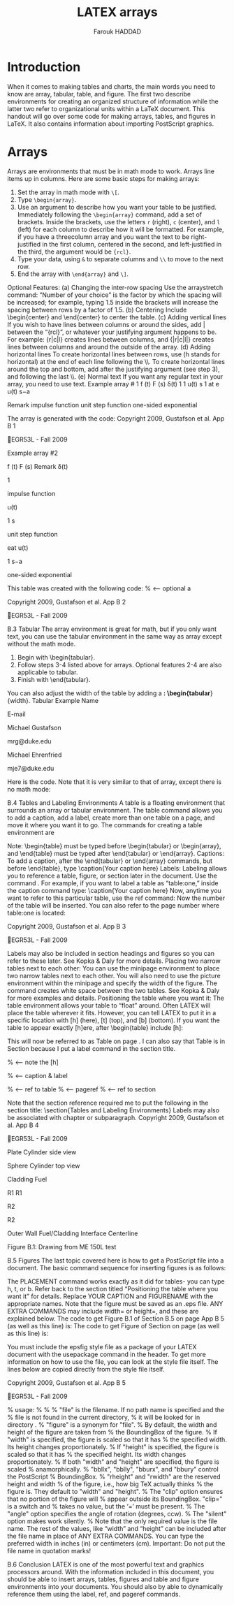 # -- BEGIN_METADATA ----------------------------------------------------------
#+TITLE:        LATEX arrays
#+AUTHOR:       Farouk HADDAD
#+EMAIL:        farouk.haddad.consultant@gmail.com, farouk.haddad@esprit.tn
#+DESCRIPTION:  Creating LATEX Arrays, Tables, and Figures
#+STARTUP:      latexpreview
#+OPTIONS:      html-postamble:nil d:nil num:nil
#+BABEL:        :cache yes
#+PROPERTY:     header-args :comments none :results output silent :padline no
#+LATEX_HEADER: \usepackage{parskip}
#+LATEX_HEADER: \usepackage{mathtools}
#+LATEX_HEADER: \usepackage{amsmath}
#+LATEX_HEADER: \usepackage{amsfonts}
#+LATEX_HEADER: \usepackage{amssymb}
#+LATEX_HEADER: \usepackage{inconsolata}
#+LATEX_HEADER: \usepackage[utf8]{inputenc}
# -- END_METADATA ------------------------------------------------------------

* Introduction

  When it comes to  making tables and charts, the main words  you need to know
  are array, tabular,  table, and figure. The first  two describe environments
  for  creating an  organized structure  of information  while the  latter two
  refer to organizational units within a  LaTeX document. This handout will go
  over some  code for making  arrays, tables, and  figures in LaTeX.   It also
  contains information about importing PostScript graphics.

* Arrays

  Arrays are environments that must be in math mode to work. Arrays line items
  up in columns. Here are some basic steps for making arrays:

  1. Set the array in math mode with ~\[~.
  2. Type ~\begin{array}~.
  3. Use an argument to describe how you want your table to be justified. Immediately following the ~\begin{array}~ command, add a set of brackets. Inside the brackets, use the letters ~r~ (right), ~c~ (center), and ~l~ (left) for each column to describe how it will be formatted. For example, if you have a threecolumn array and you want the text to be right-justified in the first column, centered in the second, and left-justified in the third, the argument would be ~{rcl}~.
  4. Type your data, using ~&~ to separate columns and ~\\~ to move to the next row.
  5. End the array with ~\end{array}~ and ~\]~.


Optional Features:
(a) Changing the inter-row spacing
Use the arraystretch command:
\renewcommand{\arraystretch}{number of your choice}
“Number of your choice” is the factor by which the spacing will be increased; for example, typing 1.5
inside the brackets will increase the spacing between rows by a factor of 1.5.
(b) Centering Include \begin{center} and \end{center} to center the table.
(c) Adding vertical lines If you wish to have lines between columns or around the sides, add | between the
“{rcl}”, or whatever your justifying argument happens to be. For example: {r|c|l} creates lines between
columns, and {|r|c|l|} creates lines between columns and around the outside of the array.
(d) Adding horizontal lines To create horizontal lines between rows, use \hline (h stands for horizontal)
at the end of each line following the \\. To create horizontal lines around the top and bottom, add
\hline after the justifying argument (see step 3), and following the last \\.
(e) Normal text If you want any regular text in your array, you need to use \mbox{text}.
Example array # 1
f (t) F (s)
δ(t)
1
1
u(t)
s
1
at
e u(t) s−a

Remark
impulse function
unit step function
one-sided exponential

The array is generated with the code:
Copyright 2009, Gustafson et al.
App B  1

EGR53L - Fall 2009

\begin{center}
% <-- optional b
\[
% <-- step a
\begin{array}{rcl}
% <-- steps b and c
f(t) & F(s) & \mbox{Remark}\\
% <-- step d, optional e
\delta(t) & 1 & \mbox{impulse function}\\
u(t) & \frac{1}{s} & \mbox{unit step function}\\
e^{at}u(t) & \frac{1}{s-a} & \mbox{one-sided exponential}
\end{array}
% <-- step e
\]
% <-- step e
\end{center}
Example array #2

f (t) F (s) Remark
δ(t)

1

impulse function

u(t)

1
s

unit step function

eat u(t)

1
s−a

one-sided exponential

This table was created with the following code:
\renewcommand{\arraystretch}{1.5}
% <-- optional a
\begin{center}
% <-- optional b
\[
% <-- step a
\begin{array}{|r|c|l|} \hline
% <-- steps b, c; optional c, d
f(t) & F(s) & \mbox{Remark}\\ \hline% <-- step d, optional e
\delta(t) & 1 & \mbox{impulse function}\\
u(t) & \frac{1}{s} & \mbox{unit step function}\\
e^{at}u(t) & \frac{1}{s-a} & \mbox{one-sided exponential} \\
\hline
\end{array}
% <-- step e
\]
% <-- step e
\end{center}

Copyright 2009, Gustafson et al.
App B  2

EGR53L - Fall 2009

B.3 Tabular
The array environment is great for math, but if you only want text, you can use the tabular environment
in the same way as array except without the math mode.
1. Begin with \begin{tabular}.
2. Follow steps 3-4 listed above for arrays. Optional features 2-4 are also applicable to tabular.
3. Finish with \end{tabular}.
You can also adjust the width of the table by adding a *: \begin{tabular*}{width}.
Tabular Example
Name

E-mail

Michael Gustafson

mrg@duke.edu

Michael Ehrenfried

mje7@duke.edu

Here is the code. Note that it is very similar to that of array, except there is no math mode:
\begin{center}
\begin{tabular}{|r|l|}\hline
Name & E-mail\\ \hline\hline % <-- note that two \hlines produce a double line
Michael Gustafson & mrg@duke.edu\\ \hline
Michael Ehrenfried & mje7@duke.edu\\ \hline
\end{tabular}
\end{center}

B.4 Tables and Labeling Environments
A table is a floating environment that surrounds an array or tabular environment. The table command
allows you to add a caption, add a label, create more than one table on a page, and move it where you want
it to go. The commands for creating a table environment are
\begin{table} \end{table}
Note: \begin{table} must be typed before \begin{tabular} or \begin{array}, and \end{table} must
be typed after \end{tabular} or \end{array}.
 Captions: To add a caption, after the \end{tabular} or \end{array} commands, but before
\end{table}, type
\caption{Your caption here}
 Labels: Labeling allows you to reference a table, figure, or section later in the document. Use the
command \label{Your label here}. For example, if you want to label a table as “table:one,” inside
the caption command type:
\caption{\label{table:one}Your caption here}
Now, anytime you want to refer to this particular table, use the ref command:
\ref{table:one}
Now the number of the table will be inserted. You can also refer to the page number where table:one
is located:
\pageref{table:one}

Copyright 2009, Gustafson et al.
App B  3

EGR53L - Fall 2009

Labels may also be included in section headings and figures so you can refer to these later. See Kopka
& Daly for more details.
 Placing two narrow tables next to each other: You can use the minipage environment to place
two narrow tables next to each other. You will also need to use the picture environment within the
minipage and specify the width of the figure. The command \hfill creates white space between the
two tables. See Kopka & Daly for more examples and details.
 Positioning the table where you want it: The table environment allows your table to “float”
around. Often LATEX will place the table wherever it fits. However, you can tell LATEX to put it in a
specific location with [h] (here), [t] (top), and [b] (bottom). If you want the table to appear exactly
[h]ere, after \begin{table} include [h]:
\begin{table}[h]
 Note that [h], [t], and [b] could be used just with tabular or array environments, following
\begin{tabular or array}, without a table environment.
 You can also center the table by including a \begin{center} command after the \begin{table}
but before \begin{tabular or array}.
Example Table
Name

E-mail

Michael Gustafson

mrg@duke.edu

Michael Ehrenfried

mje7@duke.edu

Table B.1: Caption Text
This will now be referred to as Table B.1 on page App B  4. I can also say that Table B.1 is in Section
B.4 because I put a label command in the section title.
All this code is:
\begin{table}[h]
\begin{center}
\begin{tabular}{|r|l|}\hline
Name & E-mail\\ \hline\hline
Michael Gustafson & mrg@duke.edu\\ \hline
Michael Ehrenfried & mje7@duke.edu\\ \hline
\end{tabular}
\caption{\label{table:one}Caption Text}
\end{center}
\end{table}
This will now be referred to as Table \ref{table:one} on
page \pageref{table:one}.
I can also say that Table \ref{table:one} is in Section
\ref{section:tl} because I put a label command in the
section title.

% <-- note the [h]

% <-- caption & label

% <-- ref to table
% <-- pageref
% <-- ref to section

Note that the section reference required me to put the following in the section title:
\section{\label{section:tl}Tables and Labeling Environments}
Labels may also be associated with chapter or subparagraph.
Copyright 2009, Gustafson et al.
App B  4

EGR53L - Fall 2009

Plate
Cylinder side view

Sphere
Cylinder top view

Cladding
Fuel

R1
R1

R2

R2

Outer Wall
Fuel/Cladding Interface
Centerline

Figure B.1: Drawing from ME 150L test

B.5 Figures
The last topic covered here is how to get a PostScript file into a document. The basic command sequence
for inserting figures is as follows:
\begin{figure}[PLACEMENT]
\epsfig{file=FIGURENAME.eps, ANY EXTRA COMMANDS}
~\\
\caption{YOUR CAPTION}
\end{figure}
The PLACEMENT command works exactly as it did for tables- you can type h, t, or b. Refer back to
the section titled “Positioning the table where you want it” for details. Replace YOUR CAPTION and
FIGURENAME with the appropriate names. Note that the figure must be saved as an .eps file. ANY
EXTRA COMMANDS may include width= or height=, and these are explained below.
The code to get Figure B.1 of Section B.5 on page App B  5 (as well as this line) is:
The code to get Figure \ref{figure:drawing} of Section
\ref{section:fig} on page \pageref{figure:drawing} (as well as this
line) is:
\begin{figure}[t]
\begin{center}
\epsfig{file=drawing.eps, angle=-90, width=3in}
~\\
\caption{\label{figure:drawing}Drawing from ME 150L test}
\end{center}
\end{figure}
You must include the epsfig style file as a package of your LATEX document with the usepackage
command in the header. To get more information on how to use the file, you can look at the style file itself.
The lines below are copied directly from the style file itself.

Copyright 2009, Gustafson et al.
App B  5

EGR53L - Fall 2009

% usage: \epsfig{file=, figure=, height=, width=,
%
bbllx=, bblly=, bburx=, bbury=,
%
rheight=, rwidth=, clip=, angle=, silent=}%
%
%
"file" is the filename. If no path name is specified and the
%
file is not found in the current directory,
%
it will be looked for in directory \psfigurepath.
%
"figure" is a synonym for "file".
%
By default, the width and height of the figure are taken from
%
the BoundingBox of the figure.
%
If "width" is specified, the figure is scaled so that it has
%
the specified width. Its height changes proportionately.
%
If "height" is specified, the figure is scaled so that it has
%
the specified height. Its width changes proportionately.
%
If both "width" and "height" are specified, the figure is scaled
%
anamorphically.
%
"bbllx", "bblly", "bburx", and "bbury" control the PostScript
%
BoundingBox.
%
"rheight" and "rwidth" are the reserved height and width
%
of the figure, i.e., how big TeX actually thinks
%
the figure is. They default to "width" and "height".
%
The "clip" option ensures that no portion of the figure will
%
appear outside its BoundingBox. "clip=" is a switch and
%
takes no value, but the ‘=’ must be present.
%
The "angle" option specifies the angle of rotation (degrees, ccw).
%
The "silent" option makes \epsfig work silently.
%
Note that the only required value is the file name. The rest of the values, like “width” and “height” can be
included after the file name in place of ANY EXTRA COMMANDS. You can type the preferred width in
inches (in) or centimeters (cm). Important: Do not put the file name in quotation marks!

B.6 Conclusion
LATEX is one of the most powerful text and graphics processors around. With the information included in
this document, you should be able to insert arrays, tables, figures and table and figure environments into
your documents. You should also by able to dynamically reference them using the label, ref, and pageref
commands.
